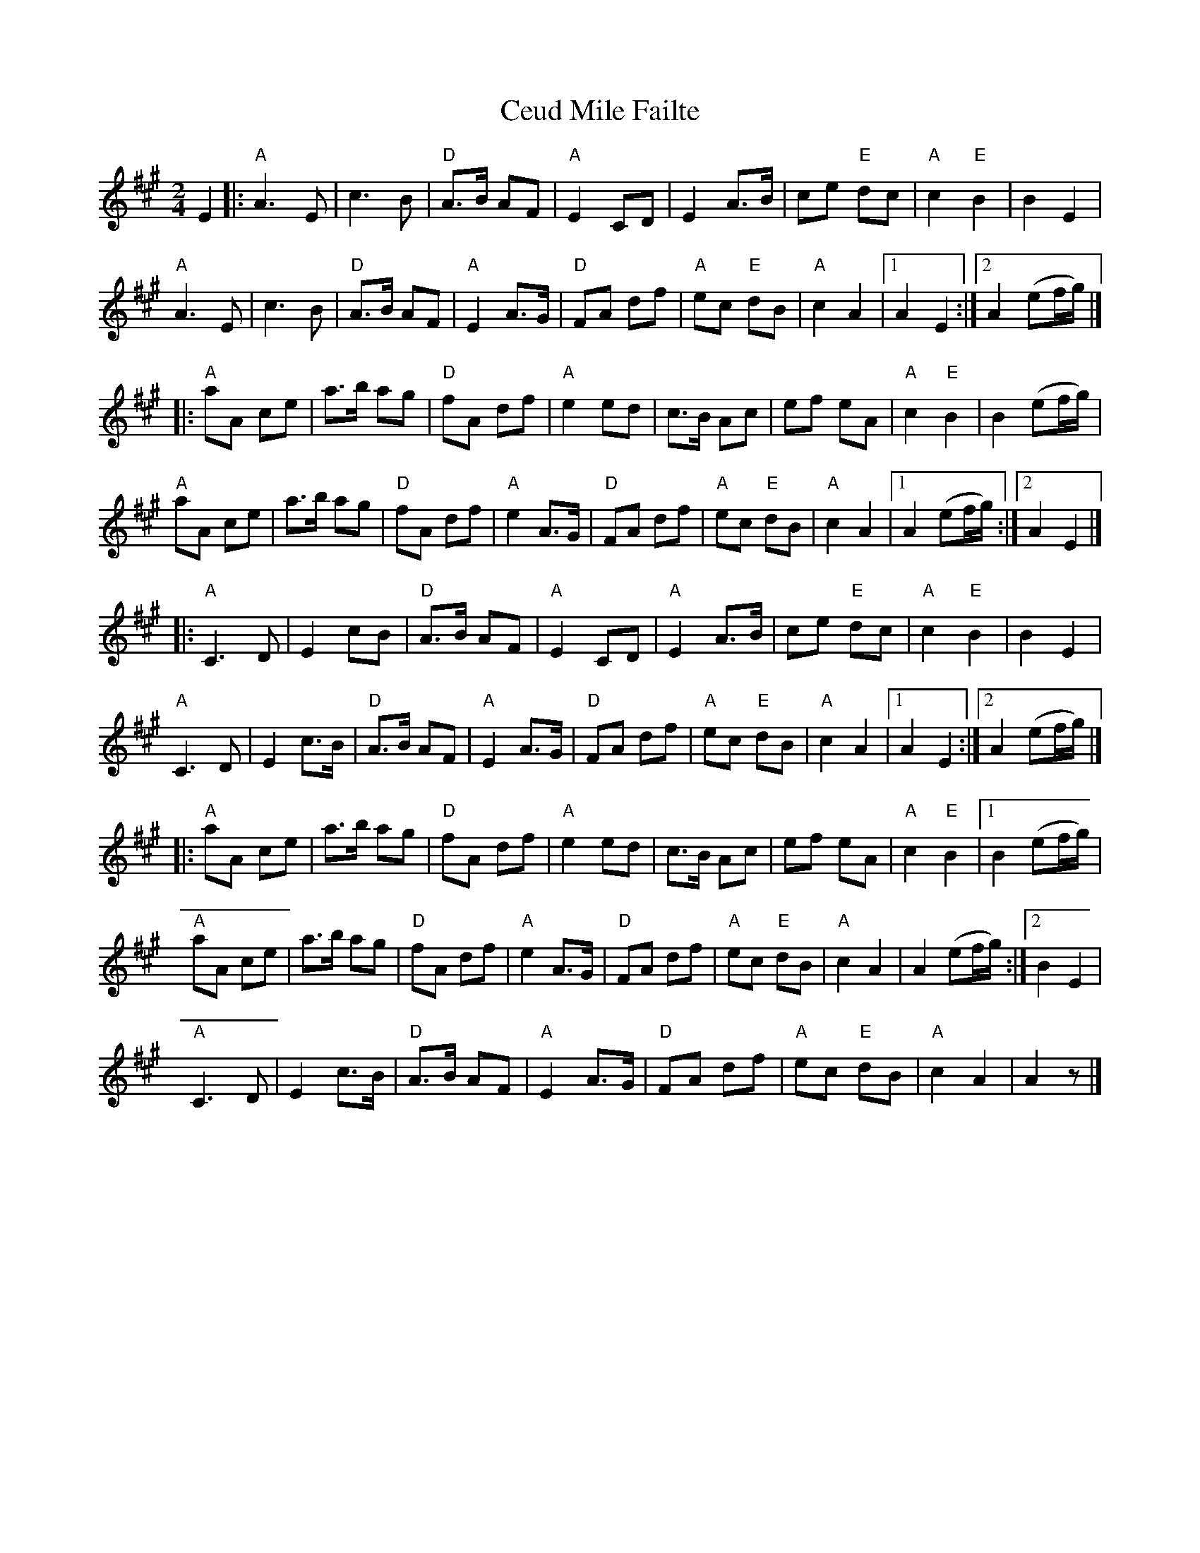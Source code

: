 X: 1
T: Ceud Mile Failte
Z: dogbox
S: https://thesession.org/tunes/14985#setting27696
R: polka
M: 2/4
L: 1/8
K: Amaj
E2|:"A"A3 E|c3 B|"D"A>B AF|"A"E2 CD|E2 A>B|ce "E"dc|"A"c2 "E"B2|B2 E2|
"A"A3 E|c3 B|"D"A>B AF|"A"E2 A>G|"D"FA df|"A"ec "E" dB|"A"c2 A2|1 A2 E2:|2 A2 (ef/2g/2)|]
|:"A"aA ce|a>b ag|"D"fA df|"A"e2 ed|c>B Ac|ef eA|"A"c2 "E" B2|B2 (ef/2g/2)|
"A"aA ce|a>b ag|"D"fA df|"A"e2 A>G|"D"FA df|"A"ec "E" dB|"A"c2 A2|1A2 (ef/2g/2):|2 A2 E2|]
|:"A"C3 D|E2 cB|"D"A>B AF|"A"E2 CD|"A"E2 A>B|ce "E" dc|"A"c2 "E" B2|B2 E2|
"A"C3 D|E2 c>B|"D"A>B AF|"A"E2 A>G|"D"FA df|"A"ec "E" dB|"A"c2 A2|1 A2 E2:|2 A2 (ef/2g/2) |]
|:"A"aA ce|a>b ag|"D"fA df|"A"e2 ed|c>B Ac|ef eA|"A"c2 "E" B2|1 B2 (ef/2g/2)|
"A"aA ce|a>b ag|"D"fA df|"A"e2 A>G|"D"FA df|"A"ec "E" dB|"A"c2 A2|A2 (ef/2g/2):|2 B2 E2|
"A"C3 D|E2 c>B|"D"A>B AF|"A"E2 A>G|"D"FA df|"A"ec "E" dB|"A"c2 A2|A2 z |]
